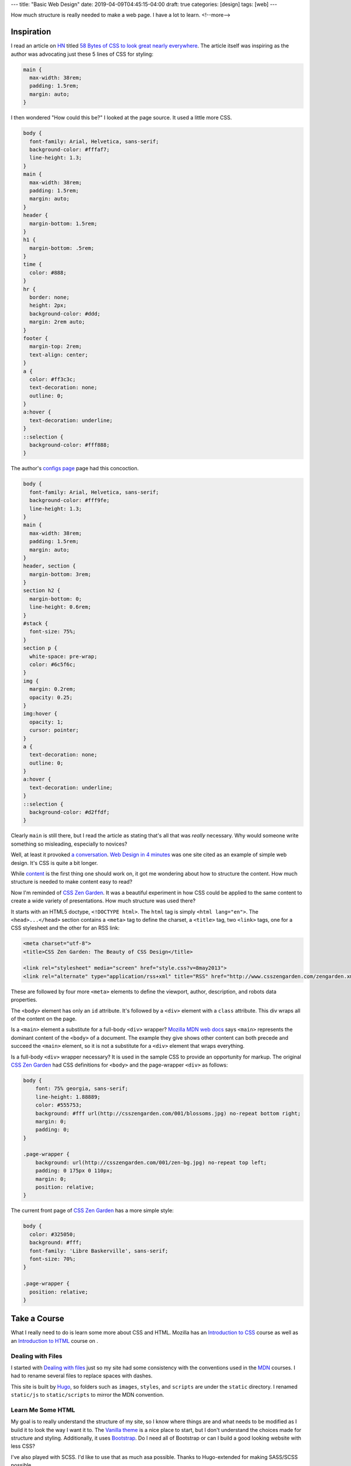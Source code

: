 ---
title: "Basic Web Design"
date: 2019-04-09T04:45:15-04:00
draft: true
categories: [design]
tags: [web]
---

How much structure is really needed to make a web page. I have a lot to learn.
<!--more-->

###########
Inspiration
###########

I read an article on `HN <https://news.ycombinator.com>`_ titled `58 Bytes of CSS to
look great nearly everywhere <58 bytes of css_>`_. The article itself was inspiring as
the author was advocating just these 5 lines of CSS for styling:

.. code-block:: css

    main {
      max-width: 38rem;
      padding: 1.5rem;
      margin: auto;
    }

I then wondered "How could this be?" I looked at the page source. It used a little
more CSS.

.. code-block:: css

    body {
      font-family: Arial, Helvetica, sans-serif;
      background-color: #fffaf7;
      line-height: 1.3;
    }
    main {
      max-width: 38rem;
      padding: 1.5rem;
      margin: auto;
    }
    header {
      margin-bottom: 1.5rem;
    }
    h1 {
      margin-bottom: .5rem;
    }
    time {
      color: #888;
    }
    hr {
      border: none;
      height: 2px;
      background-color: #ddd;
      margin: 2rem auto;
    }
    footer {
      margin-top: 2rem;
      text-align: center;
    }
    a {
      color: #ff3c3c;
      text-decoration: none;
      outline: 0;
    }
    a:hover {
      text-decoration: underline;
    }
    ::selection {
      background-color: #fff888;
    }

The author's `configs page <jrl ninja config_>`_ page had this concoction.

.. code-block:: css

    body {
      font-family: Arial, Helvetica, sans-serif;
      background-color: #fff9fe;
      line-height: 1.3;
    }
    main {
      max-width: 38rem;
      padding: 1.5rem;
      margin: auto;
    }
    header, section {
      margin-bottom: 3rem;
    }
    section h2 {
      margin-bottom: 0;
      line-height: 0.6rem;
    }
    #stack {
      font-size: 75%;
    }
    section p {
      white-space: pre-wrap;
      color: #6c5f6c;
    }
    img {
      margin: 0.2rem;
      opacity: 0.25;
    }
    img:hover {
      opacity: 1;
      cursor: pointer;
    }
    a {
      text-decoration: none;
      outline: 0;
    }
    a:hover {
      text-decoration: underline;
    }
    ::selection {
      background-color: #d2ffdf;
    }

Clearly ``main`` is still there, but I read the article as stating that's all
that was *really* necessary. Why would someone write something so misleading, especially
to novices?

Well, at least it provoked `a conversation <58 bytes of css_>`_. `Web Design in 4
minutes <web design in 4 minutes_>`_ was one site cited as an example of simple web
design. It's CSS is quite a bit longer.

While `content <wdi4m content_>`_ is the first thing one should work on, it got me
wondering about how to structure the content. How much structure is needed to make
content easy to read?

Now I'm reminded of `CSS Zen Garden`_. It was a beautiful experiment in how CSS could
be applied to the same content to create a wide variety of presentations. How much
structure was used there?

It starts with an HTML5 doctype, ``<!DOCTYPE html>``. The ``html`` tag is simply
``<html lang="en">``. The ``<head>...</head>`` section contains a ``<meta>`` tag to
define the charset, a ``<title>`` tag, two ``<link>`` tags, one for a CSS stylesheet
and the other for an RSS link:

.. code-block:: html

    <meta charset="utf-8">
    <title>CSS Zen Garden: The Beauty of CSS Design</title>

    <link rel="stylesheet" media="screen" href="style.css?v=8may2013">
    <link rel="alternate" type="application/rss+xml" title="RSS" href="http://www.csszengarden.com/zengarden.xml">

These are followed by four more ``<meta>`` elements to define the viewport, author,
description, and robots data properties.

The ``<body>`` element has only an ``id`` attribute. It's followed by a ``<div>``
element with a ``class`` attribute. This div wraps all of the content on the page.

Is a ``<main>`` element a substitute for a full-body ``<div>`` wrapper? `Mozilla MDN
web docs <main html element_>`_ says ``<main>`` represents the dominant content of the
``<body>`` of a document. The example they give shows other content can both precede
and succeed the ``<main>`` element, so it is not a substitute for a ``<div>`` element
that wraps everything.

Is a full-body ``<div>`` wrapper necessary? It is used in the sample CSS to provide an
opportunity for markup. The original `CSS Zen Garden`_ had CSS definitions for
``<body>`` and the page-wrapper ``<div>`` as follows:

.. code-block:: css

    body {
        font: 75% georgia, sans-serif;
        line-height: 1.88889;
        color: #555753;
        background: #fff url(http://csszengarden.com/001/blossoms.jpg) no-repeat bottom right;
        margin: 0;
        padding: 0;
    }

    .page-wrapper {
        background: url(http://csszengarden.com/001/zen-bg.jpg) no-repeat top left;
        padding: 0 175px 0 110px;
        margin: 0;
        position: relative;
    }

The current front page of `CSS Zen Garden`_ has a more simple style:

.. code-block:: css

    body {
      color: #325050;
      background: #fff;
      font-family: 'Libre Baskerville', sans-serif;
      font-size: 70%;
    }

    .page-wrapper {
      position: relative;
    }

#############
Take a Course
#############

What I really need to do is learn some more about CSS and HTML. Mozilla has an
`Introduction to CSS <mdn intro css_>`_ course as well as an `Introduction to HTML
<mdn intro html_>`_ course on .

******************
Dealing with Files
******************

I started with `Dealing with files
<https://developer.mozilla.org/en-US/docs/Learn/Getting_started_with_the_web/
Dealing_with_files>`_
just so my site had some consistency with the conventions used in the `MDN`_ courses.
I had to rename several files to replace spaces with dashes.

This site is built by `Hugo`_, so folders such as ``images``, ``styles``, and
``scripts`` are under the ``static`` directory. I renamed ``static/js`` to
``static/scripts`` to mirror the MDN convention.

******************
Learn Me Some HTML
******************

My goal is to really understand the structure of my site, so I know where things are
and what needs to be modified as I build it to look the way I want it to. The `Vanilla
theme <https://vanilla-bootstrap-hugo-theme.netlify.com/>`_ is a nice place to start,
but I don't understand the choices made for structure and styling. Additionally, it
uses `Bootstrap <https://getbootstrap.com/>`_. Do I need all of Bootstrap or can I
build a good looking website with less CSS?

I've also played with SCSS. I'd like to use that as much asa possible. Thanks to
Hugo-extended for making SASS/SCSS possible.

Terms:

* an opening tag is an element name wrapped in a pair of angle brackets.
* a closing tag is the same as an opening tag, except that it includes a forward slash
  before the element name.
* the content of an element is the text between an opening and closing tag. The content
  may contain other elements.
* the element consists of the opening and closing tags, plus the content between them.

.. _58 bytes of css: https://news.ycombinator.com/item?id=19607169
.. _jrl ninja config: https://jrl.ninja/configs/
.. _web design in 4 minutes: https://jgthms.com/web-design-in-4-minutes/
.. _wdi4m content: https://jgthms.com/web-design-in-4-minutes/#content
.. _css zen garden: http://www.csszengarden.com/
.. _main html element: https://developer.mozilla.org/en-US/docs/Web/HTML/Element/main
.. _css zen codepen: https://codepen.io/stephanie08/pen/RoBYBR/
.. _docutils syntax highlighting: http://docutils.sourceforge.net/sandbox/code-block-directive/docs/syntax-highlight.html
.. _docutils pygments long: http://docutils.sourceforge.net/sandbox/stylesheets/pygments-long.css
.. _docutuls pygments default: http://docutils.sourceforge.net/sandbox/stylesheets/pygments-default.css
.. _ducutils stylesheets: http://docutils.sourceforge.net/sandbox/stylesheets/
.. _mdn intro css: https://developer.mozilla.org/en-US/docs/Learn/CSS/Introduction_to_CSS
.. _mdn intro html: https://developer.mozilla.org/en-US/docs/Learn/HTML/Introduction_to_HTML
.. _mdn: https://developer.mozilla.org/en-US/
.. _hugo: https://gohugo.io/
.. _bootstrap layout overview: https://getbootstrap.com/docs/4.3/layout/overview/
